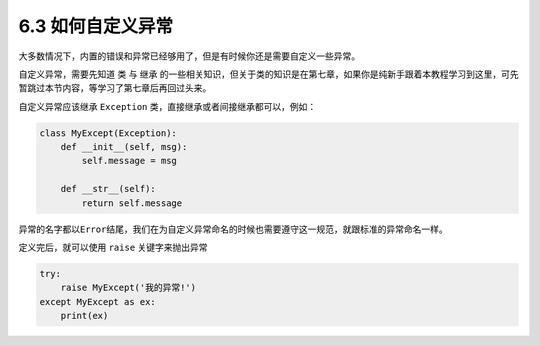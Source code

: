 6.3 如何自定义异常
==================

大多数情况下，内置的错误和异常已经够用了，但是有时候你还是需要自定义一些异常。

自定义异常，需要先知道 ``类`` 与 ``继承``
的一些相关知识，但关于类的知识是在第七章，如果你是纯新手跟着本教程学习到这里，可先暂跳过本节内容，等学习了第七章后再回过头来。

自定义异常应该继承 ``Exception`` 类，直接继承或者间接继承都可以，例如：

.. code:: python

   class MyExcept(Exception):
       def __init__(self, msg):
           self.message = msg

       def __str__(self):
           return self.message

异常的名字都以\ ``Error``\ 结尾，我们在为自定义异常命名的时候也需要遵守这一规范，就跟标准的异常命名一样。

定义完后，就可以使用 ``raise`` 关键字来抛出异常

.. code:: python

   try:
       raise MyExcept('我的异常!')
   except MyExcept as ex:
       print(ex)　
